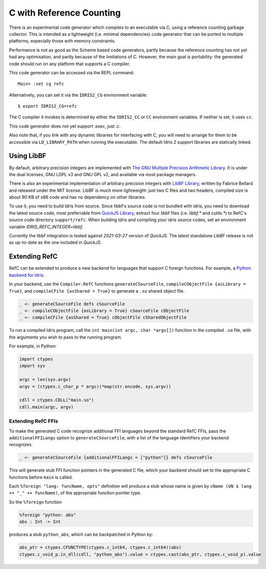 *************************
C with Reference Counting
*************************

There is an experimental code generator which compiles to an executable via C,
using a reference counting garbage collector. This is intended as a lightweight
(i.e. minimal dependencies) code generator that can be ported to multiple
platforms, especially those with memory constraints.

Performance is not as good as the Scheme based code generators, partly because
the reference counting has not yet had any optimisation, and partly because of
the limitations of C. However, the main goal is portability: the generated
code should run on any platform that supports a C compiler.

This code generator can be accessed via the REPL command:

::

    Main> :set cg refc

Alternatively, you can set it via the ``IDRIS2_CG`` environment variable:

::

    $ export IDRIS2_CG=refc

The C compiler it invokes is determined by either the ``IDRIS2_CC`` or ``CC``
environment variables. If neither is set, it uses ``cc``.

This code generator does not yet support `:exec`, just `:c`.

Also note that, if you link with any dynamic libraries for interfacing with
C, you will need to arrange for them to be accessible via ``LD_LIBRARY_PATH``
when running the executable. The default Idris 2 support libraries are
statically linked.

Using LibBF
===========

By default, arbitrary precision integers are implemented with
`The GNU Multiple Precision Arithmetic Library <https://gmplib.org/>`_. 
It is under the dual licenses, GNU LGPL v3 and GNU GPL v2, and available via 
most package managers.

There is also an experimental implementation of arbitrary precision integers
with `LibBF Library <https://bellard.org/libbf/>`_, written by Fabrice Bellard
and released under the MIT license. LibBF is much more lightweight: just two C files
and two headers, compiled size is about 90 KB of x86 code and has no dependency 
on other libraries.

To use it, you need to build Idris from source. Since libbf's source code is not
bundled with idris, you need to download the latest source code, most preferrable
from `QuickJS Library <https://bellard.org/quickjs/>`_, extract four libbf files 
(i.e. `libbf.*` and `cutils.*`) to RefC's source code directory ``support/refc``. 
When building Idris and compiling your idris source codes, set an environment 
variable `IDRIS_REFC_INTEGER=libbf`.

Currently the libbf integration is tested against `2021-03-27` version of `QuickJS`.
The latest standalone `LibBF` release is not as up-to-date as the one included 
in `QuickJS`.

Extending RefC
==============

RefC can be extended to produce a new backend for languages that support C
foreign functions. For example, a
`Python backend for Idris <https://github.com/madman-bob/idris2-python>`_.

In your backend, use the ``Compiler.RefC`` functions ``generateCSourceFile``,
``compileCObjectFile {asLibrary = True}``, and
``compileCFile {asShared = True}`` to generate a ``.so`` shared object file.

.. code-block:: idris

    _ <- generateCSourceFile defs cSourceFile
    _ <- compileCObjectFile {asLibrary = True} cSourceFile cObjectFile
    _ <- compileCFile {asShared = True} cObjectFile cSharedObjectFile

To run a compiled Idris program, call the ``int main(int argc, char *argv[])``
function in the compiled ``.so`` file, with the arguments you wish to pass to
the running program.

For example, in Python:

.. code-block:: python

    import ctypes
    import sys

    argc = len(sys.argv)
    argv = (ctypes.c_char_p * argc)(*map(str.encode, sys.argv))

    cdll = ctypes.CDLL("main.so")
    cdll.main(argc, argv)

Extending RefC FFIs
-------------------

To make the generated C code recognize additional FFI languages beyond the
standard RefC FFIs, pass the ``additionalFFILangs`` option to
``generateCSourceFile``, with a list of the language identifiers your backend
recognizes.

.. code-block:: idris

    _ <- generateCSourceFile {additionalFFILangs = ["python"]} defs cSourceFile

This will generate stub FFI function pointers in the generated C file, which
your backend should set to the appropriate C functions before ``main`` is
called.

Each ``%foreign "lang: funcName, opts"`` definition will produce a stub whose
name is given by ``cName (UN $ lang ++ "_" ++ funcName)``, of the appropriate
function pointer type.

So the ``%foreign`` function

.. code-block:: idris

    %foreign "python: abs"
    abs : Int -> Int

produces a stub ``python_abs``, which can be backpatched in Python by:

.. code-block:: python

    abs_ptr = ctypes.CFUNCTYPE(ctypes.c_int64, ctypes.c_int64)(abs)
    ctypes.c_void_p.in_dll(cdll, "python_abs").value = ctypes.cast(abs_ptr, ctypes.c_void_p).value
